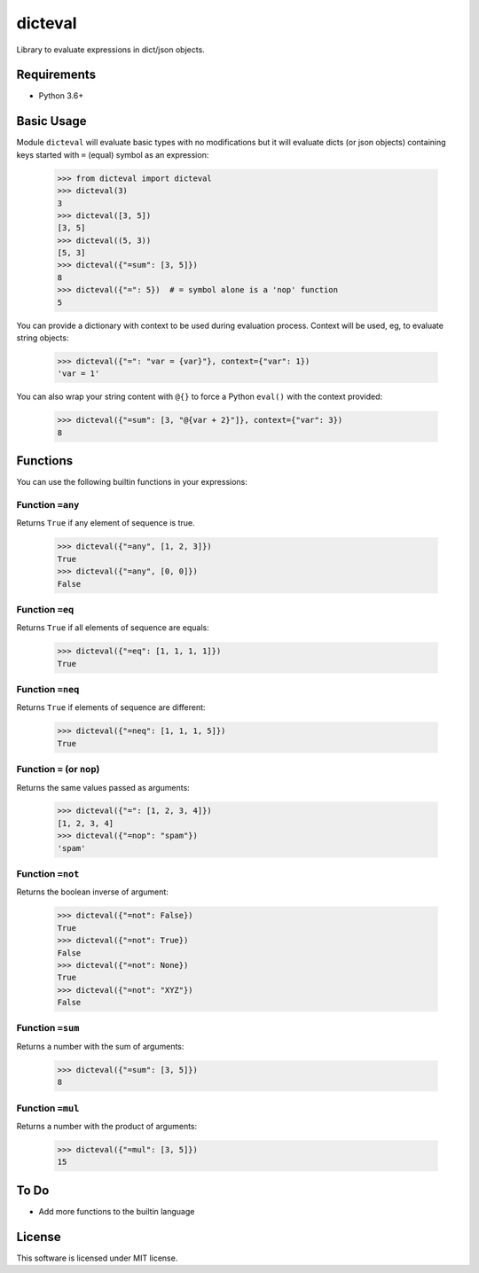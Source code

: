 dicteval
========

Library to evaluate expressions in dict/json objects.


Requirements
------------

* Python 3.6+


Basic Usage
-----------

Module ``dicteval`` will evaluate basic types with no modifications but it will
evaluate dicts (or json objects) containing keys started with ``=`` (equal)
symbol as an expression:

   >>> from dicteval import dicteval
   >>> dicteval(3)
   3
   >>> dicteval([3, 5])
   [3, 5]
   >>> dicteval((5, 3))
   [5, 3]
   >>> dicteval({"=sum": [3, 5]})
   8
   >>> dicteval({"=": 5})  # = symbol alone is a 'nop' function
   5

You can provide a dictionary with context to be used during evaluation process.
Context will be used, eg, to evaluate string objects:

  >>> dicteval({"=": "var = {var}"}, context={"var": 1})
  'var = 1'

You can also wrap your string content with ``@{}`` to force a Python ``eval()``
with the context provided:

   >>> dicteval({"=sum": [3, "@{var + 2}"]}, context={"var": 3})
   8


Functions
---------

You can use the following builtin functions in your expressions:


Function ``=any``
'''''''''''''''''

Returns ``True`` if any element of sequence is true.

    >>> dicteval({"=any", [1, 2, 3]})
    True
    >>> dicteval({"=any", [0, 0]})
    False


Function ``=eq``
''''''''''''''''

Returns ``True`` if all elements of sequence are equals:

   >>> dicteval({"=eq": [1, 1, 1, 1]})
   True


Function ``=neq``
''''''''''''''''

Returns ``True`` if elements of sequence are different:

   >>> dicteval({"=neq": [1, 1, 1, 5]})
   True


Function ``=`` (or ``nop``)
'''''''''''''''''''''''''''

Returns the same values passed as arguments:

   >>> dicteval({"=": [1, 2, 3, 4]})
   [1, 2, 3, 4]
   >>> dicteval({"=nop": "spam"})
   'spam'


Function ``=not``
''''''''''''''''

Returns the boolean inverse of argument:

   >>> dicteval({"=not": False})
   True
   >>> dicteval({"=not": True})
   False
   >>> dicteval({"=not": None})
   True
   >>> dicteval({"=not": "XYZ"})
   False


Function ``=sum``
'''''''''''''''''

Returns a number with the sum of arguments:

   >>> dicteval({"=sum": [3, 5]})
   8


Function ``=mul``
'''''''''''''''''

Returns a number with the product of arguments:

   >>> dicteval({"=mul": [3, 5]})
   15

To Do
-----

- Add more functions to the builtin language


License
-------

This software is licensed under MIT license.
